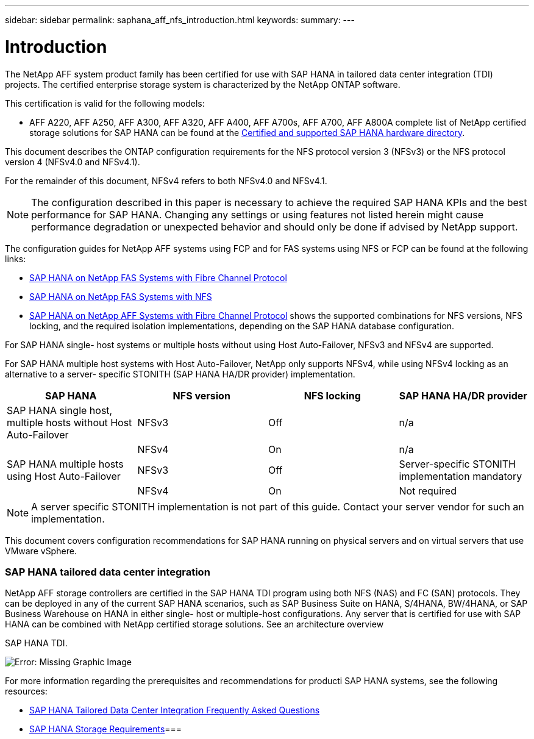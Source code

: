 ---
sidebar: sidebar
permalink: saphana_aff_nfs_introduction.html
keywords:
summary:
---

= Introduction
:hardbreaks:
:nofooter:
:icons: font
:linkattrs:
:imagesdir: ./media/

//
// This file was created with NDAC Version 2.0 (August 17, 2020)
//
// 2021-05-20 16:44:23.284224
//

[.lead]
The NetApp AFF system product family has been certified for use with SAP HANA in tailored data center integration (TDI) projects. The certified enterprise storage system is characterized by the NetApp ONTAP software.

This certification is valid for the following models:

* AFF A220, AFF A250, AFF A300, AFF A320, AFF A400, AFF A700s, AFF A700, AFF A800A complete list of NetApp certified storage solutions for SAP HANA can be found at the https://www.sap.com/dmc/exp/2014-09-02-hana-hardware/enEN/enterprise-storage.html[Certified and supported SAP HANA hardware directory^].

This document describes the ONTAP configuration requirements for the NFS protocol version 3 (NFSv3) or the NFS protocol version 4 (NFSv4.0 and NFSv4.1).

For the remainder of this document, NFSv4 refers to both NFSv4.0 and NFSv4.1.

[NOTE]
The configuration described in this paper is necessary to achieve the required SAP HANA KPIs and the best performance for SAP HANA. Changing any settings or using features not listed herein might cause performance degradation or unexpected behavior and should only be done if advised by NetApp support.

The configuration guides for NetApp AFF systems using FCP and for FAS systems using NFS or FCP can be found at the following links:

* http://www.netapp.com/us/media/tr-4384.pdf[SAP HANA on NetApp FAS Systems with Fibre Channel Protocol^]
* http://www.netapp.com/us/media/tr-4290.pdf[SAP HANA on NetApp FAS Systems with NFS^]
* http://www.netapp.com/us/media/tr-4436.pdf[SAP HANA on NetApp AFF Systems with Fibre Channel Protocol^] shows the supported combinations for NFS versions, NFS locking, and the required isolation implementations,  depending on the SAP HANA database configuration.

For SAP HANA single- host systems or multiple hosts without using Host Auto-Failover, NFSv3 and NFSv4 are supported. 

For SAP HANA multiple host systems with Host Auto-Failover, NetApp only supports NFSv4, while using NFSv4 locking as an alternative to a server- specific STONITH (SAP HANA HA/DR provider) implementation.

|===
|SAP HANA |NFS version |NFS locking |SAP HANA HA/DR provider

|SAP HANA single host, multiple hosts without Host Auto-Failover
|NFSv3 
|Off
|n/a
|
|NFSv4 
|On
|n/a
|SAP HANA multiple hosts using Host Auto-Failover
|NFSv3
|Off
|Server-specific STONITH implementation mandatory 
|
|NFSv4 
|On
|Not required
|===

[NOTE]
A server specific STONITH implementation is not part of this guide. Contact your server vendor for such an implementation.

This document covers configuration recommendations for SAP HANA running on physical servers and on virtual servers that use VMware vSphere.

=== SAP HANA tailored data center integration

NetApp AFF storage controllers are certified in the SAP HANA TDI program using both NFS (NAS) and FC (SAN) protocols. They can be deployed in any of the current SAP HANA scenarios, such as SAP Business Suite on HANA, S/4HANA, BW/4HANA,  or SAP Business Warehouse on HANA in either single- host or multiple-host configurations. Any server that is certified for use with SAP HANA can be combined with NetApp certified storage solutions. See  an architecture overview

SAP HANA TDI.

image:saphana_aff_nfs_image1.png[Error: Missing Graphic Image]

For more information regarding the prerequisites and recommendations for producti SAP HANA systems, see the following resources:

* http://go.sap.com/documents/2016/05/e8705aae-717c-0010-82c7-eda71af511fa.html[SAP HANA Tailored Data Center Integration Frequently Asked Questions^] 
* http://go.sap.com/documents/2015/03/74cdb554-5a7c-0010-82c7-eda71af511fa.html[SAP HANA Storage Requirements^]=== 
